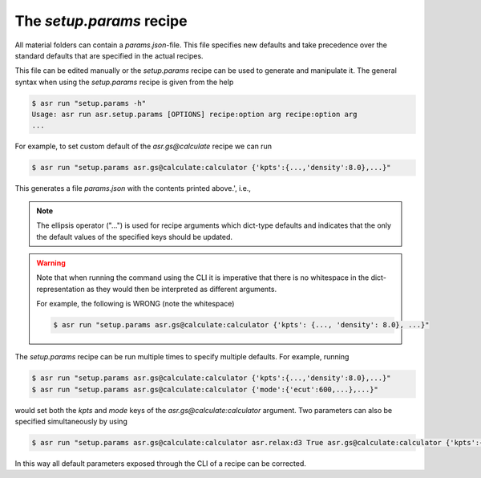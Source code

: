 The `setup.params` recipe
=========================

All material folders can contain a `params.json`-file. This file
specifies new defaults and take precedence over the standard defaults
that are specified in the actual recipes.

This file can be edited manually or the `setup.params` recipe can be
used to generate and manipulate it. The general syntax when using the
`setup.params` recipe is given from the help

.. doctest:: console
   :hide:

   >>> from asr.setup.params import main
   >>> main.cli(args=['-h'])
   Usage: asr run asr.setup.params [OPTIONS] recipe:option arg recipe:option arg
   ...


.. code-block:: console

   $ asr run "setup.params -h"
   Usage: asr run asr.setup.params [OPTIONS] recipe:option arg recipe:option arg
   ...

For example, to set custom default of the `asr.gs@calculate` recipe we
can run

.. code-block:: console

   $ asr run "setup.params asr.gs@calculate:calculator {'kpts':{...,'density':8.0},...}"

.. doctest::
   :hide:

   >>> from asr.setup.params import main
   >>> main(params=['asr.gs@calculate:calculator', "{'kpts':{...,'density':8.0},...}"])
   Running...asr.setup.params...'density':8.0...

This generates a file `params.json` with the contents printed above.',
i.e.,

.. code-block:: json
   :caption: params.json

   {
    "asr.gs@calculate": {
     "calculator": {
      "kpts": {
       "density": 8.0,
       "gamma": true
      },
      "name": "gpaw",
      "mode": {
       "name": "pw",
       "ecut": 800
      },
      "xc": "PBE",
      "basis": "dzp",
      "occupations": {
       "name": "fermi-dirac",
       "width": 0.05
      },
      "convergence": {
       "bands": "CBM+3.0"
      },
      "nbands": "200%",
      "txt": "gs.txt",
      "charge": 0
     }
    }
   }


.. note::
   
   The ellipsis operator ("...") is used for recipe arguments which
   dict-type defaults and indicates that the only the default values
   of the specified keys should be updated.

.. warning::

   Note that when running the command using the CLI it is imperative
   that there is no whitespace in the dict-representation as they
   would then be interpreted as different arguments.

   For example, the following is WRONG (note the whitespace)

   .. code-block:: console

      $ asr run "setup.params asr.gs@calculate:calculator {'kpts': {..., 'density': 8.0}, ...}"

The `setup.params` recipe can be run multiple times to specify
multiple defaults. For example, running

.. code-block:: console

   $ asr run "setup.params asr.gs@calculate:calculator {'kpts':{...,'density':8.0},...}"
   $ asr run "setup.params asr.gs@calculate:calculator {'mode':{'ecut':600,...},...}"

would set both the `kpts` and `mode` keys of the
`asr.gs@calculate:calculator` argument. Two parameters can also be
specified simultaneously by using

.. code-block:: console

   $ asr run "setup.params asr.gs@calculate:calculator asr.relax:d3 True asr.gs@calculate:calculator {'kpts':{...,'density':8.0},...}"


In this way all default parameters exposed through the CLI of a recipe
can be corrected.
